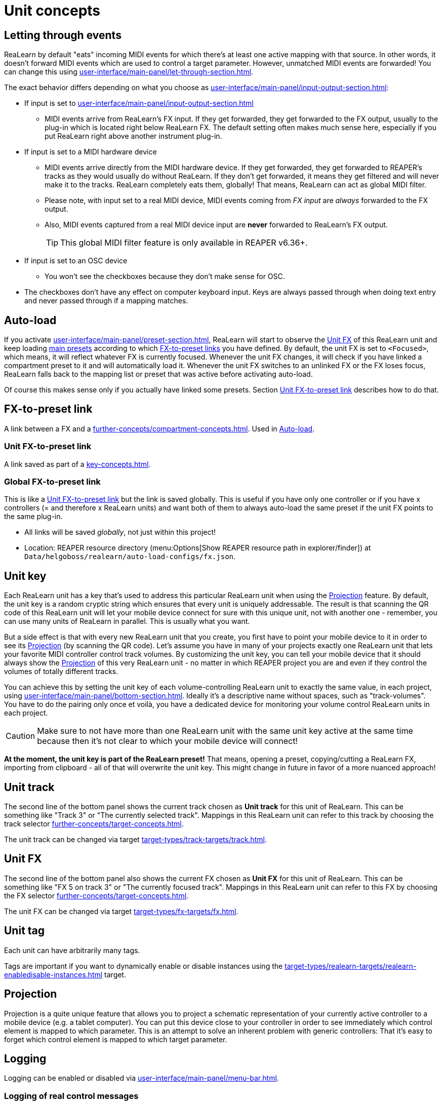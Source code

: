 
= Unit concepts

[[letting-through-events]]
== Letting through events

ReaLearn by default "eats" incoming MIDI events for which there's at least one active mapping with that source.
In other words, it doesn't forward MIDI events which are used to control a target parameter.
However, unmatched MIDI events are forwarded!
You can change this using xref:user-interface/main-panel/let-through-section.adoc[].

The exact behavior differs depending on what you choose as xref:user-interface/main-panel/input-output-section.adoc#input-menu[]:

* If input is set to xref:user-interface/main-panel/input-output-section.adoc#fx-input[]
** MIDI events arrive from ReaLearn's FX input.
If they get forwarded, they get forwarded to the FX output, usually to the plug-in which is located right below ReaLearn FX.
The default setting often makes much sense here, especially if you put ReaLearn right above another instrument plug-in.
* If input is set to a MIDI hardware device
** MIDI events arrive directly from the MIDI hardware device.
If they get forwarded, they get forwarded to REAPER's tracks as they would usually do without ReaLearn.
If they don't get forwarded, it means they get filtered and will never make it to the tracks.
ReaLearn completely eats them, globally!
That means, ReaLearn can act as global MIDI filter.
** Please note, with input set to a real MIDI device, MIDI events coming from _FX input_ are _always_ forwarded to the FX output.
** Also, MIDI events captured from a real MIDI device input are *never* forwarded to ReaLearn's FX output.
+
TIP: This global MIDI filter feature is only available in REAPER v6.36+.
* If input is set to an OSC device
** You won't see the checkboxes because they don't make sense for OSC.
* The checkboxes don't have any effect on computer keyboard input.
Keys are always passed through when doing text entry and never passed through if a mapping matches.

[[auto-load]]
== Auto-load

If you activate xref:user-interface/main-panel/preset-section.adoc#auto-load-based-on-unit-fx[], ReaLearn will start to observe the <<unit-fx>> of this ReaLearn unit and keep loading xref:further-concepts/compartment-concepts.adoc#main-preset[main presets] according to which <<fx-to-preset-link, FX-to-preset links>> you have defined.
By default, the unit FX is set to `<Focused>`, which means, it will reflect whatever FX is currently focused.
Whenever the unit FX changes, it will check if you have linked a compartment preset to it and will automatically load it.
Whenever the unit FX switches to an unlinked FX or the FX loses focus, ReaLearn falls back to the mapping list or preset that was active before activating auto-load.

Of course this makes sense only if you actually have linked some presets.
Section <<unit-fx-to-preset-link>> describes how to do that.

[[fx-to-preset-link]]
== FX-to-preset link

A link between a FX and a xref:further-concepts/compartment-concepts.adoc#main-preset[].
Used in <<auto-load>>.

[[unit-fx-to-preset-link]]
=== Unit FX-to-preset link

A link saved as part of a xref:key-concepts.adoc#unit[].

[[global-fx-to-preset-link]]
=== Global FX-to-preset link

This is like a <<unit-fx-to-preset-link>> but the link is saved globally.
This is useful if you have only one controller or if you have x controllers (= and therefore x ReaLearn units) and want both of them to always auto-load the same preset if the unit FX points to the same plug-in.

* All links will be saved _globally_, not just within this project!
* Location: REAPER resource directory (menu:Options[Show REAPER resource path in explorer/finder]) at `Data/helgoboss/realearn/auto-load-configs/fx.json`.

[[unit-key]]
== Unit key

Each ReaLearn unit has a key that's used to address this particular ReaLearn unit when using the <<projection>> feature.
By default, the unit key is a random cryptic string which ensures that every unit is uniquely addressable.
The result is that scanning the QR code of this ReaLearn unit will let your mobile device connect for sure with this unique unit, not with another one - remember, you can use many units of ReaLearn in parallel.
This is usually what you want.

But a side effect is that with every new ReaLearn unit that you create, you first have to point your mobile device to it in order to see its
<<projection>> (by scanning the QR code).
Let's assume you have in many of your projects exactly one ReaLearn unit that lets your favorite MIDI controller control track volumes.
By customizing the unit key, you can tell your mobile device that it should always show the <<projection>> of this very ReaLearn unit - no matter in which REAPER project you are and even if they control the volumes of totally different tracks.

You can achieve this by setting the unit key of each volume-controlling ReaLearn unit to exactly the same value, in each project, using xref:user-interface/main-panel/bottom-section.adoc#set-unit-data-button[].
Ideally it's a descriptive name without spaces, such as "track-volumes".
You have to do the pairing only once et voilà, you have a dedicated device for monitoring your volume control ReaLearn units in each project.

[CAUTION]
====

Make sure to not have more than one ReaLearn unit with the same unit key active at the same time because then it's not clear to which your mobile device will connect!
====

*At the moment, the unit key is part of the ReaLearn preset!* That means, opening a preset, copying/cutting a ReaLearn FX, importing from clipboard - all of that will overwrite the unit key.
This might change in future in favor of a more nuanced approach!

[#unit-track]
== Unit track

The second line of the bottom panel shows the current track chosen as **Unit track** for this unit of ReaLearn.
This can be something like "Track 3" or "The currently selected track".
Mappings in this ReaLearn unit can refer to this track by choosing the track selector xref:further-concepts/target-concepts.adoc#unit-selector[].

The unit track can be changed via target xref:target-types/track-targets/track.adoc#track-target[].

[#unit-fx]
== Unit FX

The second line of the bottom panel also shows the current FX chosen as **Unit FX** for this unit of ReaLearn.
This can be something like "FX 5 on track 3" or "The currently focused track".
Mappings in this ReaLearn unit can refer to this FX by choosing the FX selector xref:further-concepts/target-concepts.adoc#unit-selector[].

The unit FX can be changed via target xref:target-types/fx-targets/fx.adoc#fx-target[].

[[unit-tag]]
== Unit tag

Each unit can have arbitrarily many tags.

Tags are important if you want to dynamically enable or disable instances using the xref:target-types/realearn-targets/realearn-enabledisable-instances.adoc#realearn-enable-disable-instances[] target.

[[projection]]
== Projection

Projection is a quite unique feature that allows you to project a schematic representation of your currently active controller to a mobile device (e.g. a tablet computer).
You can put this device close to your controller in order to see immediately which control element is mapped to which parameter.
This is an attempt to solve an inherent problem with generic controllers: That it's easy to forget which control element is mapped to which target parameter.

== Logging

Logging can be enabled or disabled via xref:user-interface/main-panel/menu-bar.adoc#logging-menu[].

[[logging-of-real-control-messages]]
=== Logging of real control messages

Each log entry contains the following information:

* Timestamp in seconds
* Helgobox xref:further-concepts/instance-concepts.adoc#instance-id[]
* Message purpose
** *Real control:* A message used for controlling targets.
** *Real learn:* A message used for learning a source.
* Actual message (MIDI messages will be shown as hexadecimal byte sequence, short MIDI messages also as decimal byte sequence and decoded)
* Match result
** *unmatched:* The message didn't match any mappings.
** *matched:* The message matched at least one of the mappings.
** *consumed:* Only for short MIDI messages.
This short message is part of a (N)RPN or 14-bit CC message and there's at least one active mapping that has a (N)RPN or 14-bit CC source.
That means it will not be processed.
The complete (N)RPN or 14-bit CC message will be.

[[logging-of-real-feedback-messages]]
=== Logging of real feedback messages

The log entries look similar to the ones described above, with the following notable differences.

* Message purpose
** *Feedback output:* A message sent to your controller as response to target value changes.
** *Lifecycle output:* A message sent to your controller as response to mapping activation/deactivation (see xref:user-interface/mapping-panel/advanced-settings-dialog.adoc#mapping-lifecycle-actions[Mapping lifecycle actions]).
** *Target output:* A message sent because of either the xref:target-types/midi-targets/midi-send-message-target.adoc#midi-send-message-target[MIDI: Send message] or xref:target-types/osc-targets/osc-send-message.adoc#osc-send-message[OSC: Send message] target.

[[superior-units]]
== Superior units

When a unit is made superior via menu entry xref:user-interface/main-panel/menu-bar.adoc#make-unit-superior[], this unit is allowed to suspend other units which share the same input and/or output device (hardware devices only, not FX input or output!).

[TIP]
====
Making units superior is **rarely needed**!

This option was initially introduced in order to add more flexibility to the <<auto-load>> feature.
The idea was to let a controller _fall back_ to some default behavior if the currently focused FX is closed.
Multiple instances were necessary to make this work with one of them (the auto-load instance) being superior.

However, since ReaLearn 2.14.0, falling back to initial mappings when the FX loses focus in auto-load mode became much easier and doesn't require multiple units anymore!
Your initial mappings or initial preset will be memorized and reloaded once the FX loses focus.
See <<auto-load>> for more information.
====

Behavior:

* By default, ReaLearn units are not superior, just normal.
This is most of the time okay, even if you have multiple units that share the same input and output ... as long as you don't have any conflicting mappings active at the same time.
* For example, if 2 units use the same input or output device, and they use different control elements, they can peacefully coexist.
And even if they share a control element for the _control direction_, they are still fine with it.
The same control element will control 2 mappings, why not!
* Things start to get hairy as soon as 2 units want to send _feedback_ to the same control elements at the same time.
You should avoid this.
You should not even do this within one ReaLearn unit.
This can't work.
* Sometimes you want one unit to suspend/cover/cancel/mute another one!
You can do this by making this unit _superior_.
Then, whenever this unit has at least one active mapping, all non-superior units with the same control and/or feedback device will be disabled for control and/or feedback.
* You can have multiple superior units.
Make sure they get along with each other :)